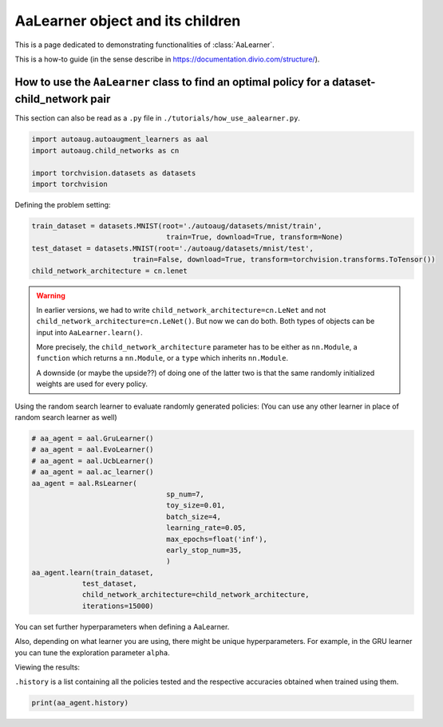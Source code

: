 AaLearner object and its children
------------------------------------------------------------------------------------------------

This is a page dedicated to demonstrating functionalities of :class:`AaLearner`.

This is a how-to guide (in the sense describe in https://documentation.divio.com/structure/).

######################################################################################################
How to use the ``AaLearner`` class to find an optimal policy for a dataset-child_network pair
######################################################################################################

This section can also be read as a ``.py`` file in ``./tutorials/how_use_aalearner.py``.


.. code-block::

    import autoaug.autoaugment_learners as aal
    import autoaug.child_networks as cn

    import torchvision.datasets as datasets
    import torchvision



Defining the problem setting:

.. code-block::

    train_dataset = datasets.MNIST(root='./autoaug/datasets/mnist/train',
                                    train=True, download=True, transform=None)
    test_dataset = datasets.MNIST(root='./autoaug/datasets/mnist/test', 
                            train=False, download=True, transform=torchvision.transforms.ToTensor())
    child_network_architecture = cn.lenet


.. warning:: 
    
    In earlier versions, we had to write ``child_network_architecture=cn.LeNet`` 
    and not ``child_network_architecture=cn.LeNet()``. But now we can do both. 
    Both types of objects can be input into ``AaLearner.learn()``.

    More precisely, the ``child_network_architecture`` parameter has to be either
    as ``nn.Module``, a ``function`` which returns a ``nn.Module``, or a ``type`` 
    which inherits ``nn.Module``.
    
    A downside (or maybe the upside??) of doing one of the latter two is that 
    the same randomly initialized weights are used for every policy.

Using the random search learner to evaluate randomly generated policies: (You
can use any other learner in place of random search learner as well)

.. code-block::

    # aa_agent = aal.GruLearner()
    # aa_agent = aal.EvoLearner()
    # aa_agent = aal.UcbLearner()
    # aa_agent = aal.ac_learner()
    aa_agent = aal.RsLearner(
                                    sp_num=7,
                                    toy_size=0.01,
                                    batch_size=4,
                                    learning_rate=0.05,
                                    max_epochs=float('inf'),
                                    early_stop_num=35,
                                    )
    aa_agent.learn(train_dataset,
                test_dataset,
                child_network_architecture=child_network_architecture,
                iterations=15000)

You can set further hyperparameters when defining a AaLearner. 

Also, depending on what learner you are using, there might be unique hyperparameters.
For example, in the GRU learner you can tune the exploration parameter ``alpha``.

Viewing the results:

``.history`` is a list containing all the policies tested and the respective
accuracies obtained when trained using them.

.. code-block::
    
    print(aa_agent.history)